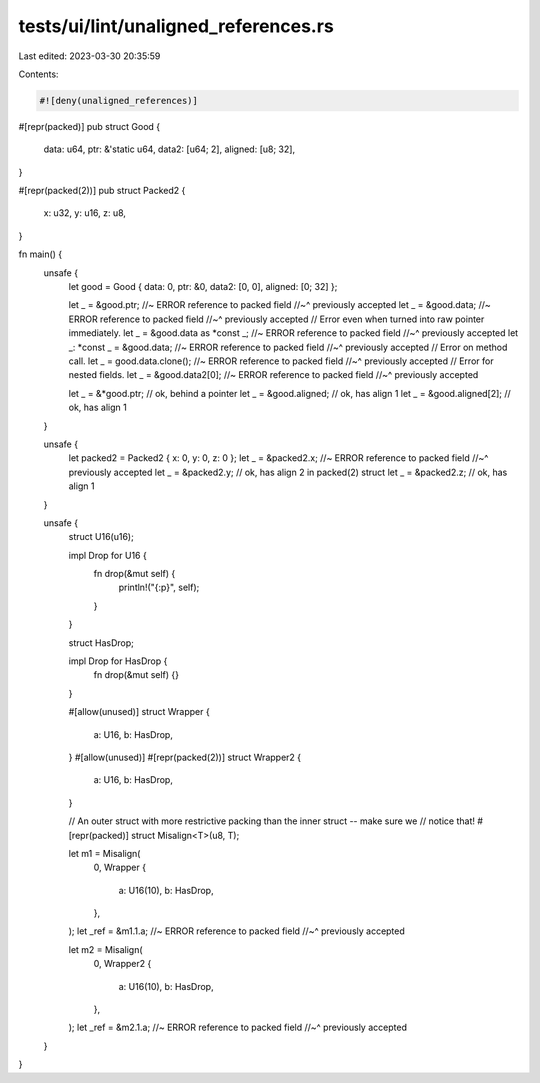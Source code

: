 tests/ui/lint/unaligned_references.rs
=====================================

Last edited: 2023-03-30 20:35:59

Contents:

.. code-block:: rs

    #![deny(unaligned_references)]

#[repr(packed)]
pub struct Good {
    data: u64,
    ptr: &'static u64,
    data2: [u64; 2],
    aligned: [u8; 32],
}

#[repr(packed(2))]
pub struct Packed2 {
    x: u32,
    y: u16,
    z: u8,
}

fn main() {
    unsafe {
        let good = Good { data: 0, ptr: &0, data2: [0, 0], aligned: [0; 32] };

        let _ = &good.ptr; //~ ERROR reference to packed field
        //~^ previously accepted
        let _ = &good.data; //~ ERROR reference to packed field
        //~^ previously accepted
        // Error even when turned into raw pointer immediately.
        let _ = &good.data as *const _; //~ ERROR reference to packed field
        //~^ previously accepted
        let _: *const _ = &good.data; //~ ERROR reference to packed field
        //~^ previously accepted
        // Error on method call.
        let _ = good.data.clone(); //~ ERROR reference to packed field
        //~^ previously accepted
        // Error for nested fields.
        let _ = &good.data2[0]; //~ ERROR reference to packed field
        //~^ previously accepted

        let _ = &*good.ptr; // ok, behind a pointer
        let _ = &good.aligned; // ok, has align 1
        let _ = &good.aligned[2]; // ok, has align 1
    }

    unsafe {
        let packed2 = Packed2 { x: 0, y: 0, z: 0 };
        let _ = &packed2.x; //~ ERROR reference to packed field
        //~^ previously accepted
        let _ = &packed2.y; // ok, has align 2 in packed(2) struct
        let _ = &packed2.z; // ok, has align 1
    }

    unsafe {
        struct U16(u16);

        impl Drop for U16 {
            fn drop(&mut self) {
                println!("{:p}", self);
            }
        }

        struct HasDrop;

        impl Drop for HasDrop {
            fn drop(&mut self) {}
        }

        #[allow(unused)]
        struct Wrapper {
            a: U16,
            b: HasDrop,
        }
        #[allow(unused)]
        #[repr(packed(2))]
        struct Wrapper2 {
            a: U16,
            b: HasDrop,
        }

        // An outer struct with more restrictive packing than the inner struct -- make sure we
        // notice that!
        #[repr(packed)]
        struct Misalign<T>(u8, T);

        let m1 = Misalign(
            0,
            Wrapper {
                a: U16(10),
                b: HasDrop,
            },
        );
        let _ref = &m1.1.a; //~ ERROR reference to packed field
        //~^ previously accepted

        let m2 = Misalign(
            0,
            Wrapper2 {
                a: U16(10),
                b: HasDrop,
            },
        );
        let _ref = &m2.1.a; //~ ERROR reference to packed field
        //~^ previously accepted
    }
}


